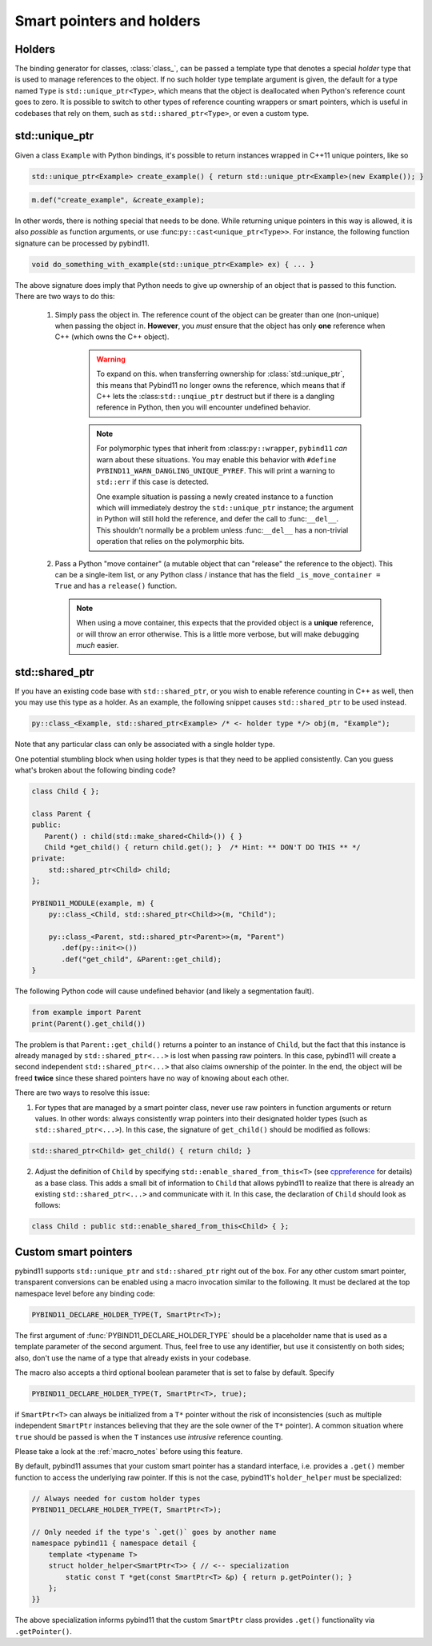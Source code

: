 Smart pointers and holders
##########################

Holders
=======

The binding generator for classes, :class:`class_`, can be passed a template
type that denotes a special *holder* type that is used to manage references to
the object.  If no such holder type template argument is given, the default for
a type named ``Type`` is ``std::unique_ptr<Type>``, which means that the object
is deallocated when Python's reference count goes to zero. It is possible to switch to other types of reference counting wrappers or smart
pointers, which is useful in codebases that rely on them, such as ``std::shared_ptr<Type>``, or even a custom type.

std::unique_ptr
===============

Given a class ``Example`` with Python bindings, it's possible to return
instances wrapped in C++11 unique pointers, like so

.. code-block:: cpp

    std::unique_ptr<Example> create_example() { return std::unique_ptr<Example>(new Example()); }

.. code-block:: cpp

    m.def("create_example", &create_example);

In other words, there is nothing special that needs to be done. While returning
unique pointers in this way is allowed, it is also *possible* as function
arguments, or use :func:``py::cast<unique_ptr<Type>>``.
For instance, the following function signature can be processed by pybind11.

.. code-block:: cpp

    void do_something_with_example(std::unique_ptr<Example> ex) { ... }

The above signature does imply that Python needs to give up ownership of an
object that is passed to this function. There are two ways to do this:

  1. Simply pass the object in. The reference count of the object can be greater than one (non-unique) when passing the object in. **However**, you *must* ensure that the object has only **one** reference when C++ (which owns the C++ object).

      .. warning::

          To expand on this. when transferring ownership for :class:`std::unique_ptr`, this means that Pybind11 no longer owns the reference, which means that if C++ lets the :class:``std::unqiue_ptr`` destruct but if there is a dangling reference in Python, then you will encounter undefined behavior.

      .. note::

          For polymorphic types that inherit from :class:``py::wrapper``, ``pybind11`` *can* warn about these situations.
          You may enable this behavior with ``#define PYBIND11_WARN_DANGLING_UNIQUE_PYREF``. This will print a warning to ``std::err`` if this case is detected.

          One example situation is passing a newly created instance to a function which will immediately destroy the ``std::unique_ptr`` instance; the argument in Python will still hold the reference, and defer the call to :func:``__del__``. This shouldn't normally be a problem unless :func:``__del__`` has a non-trivial operation that relies on the polymorphic bits.

  2.  Pass a Python "move container" (a mutable object that can "release" the reference to the object). This can be a single-item list, or any Python class / instance that has the field ``_is_move_container = True`` and has a ``release()`` function.

      .. note::

          When using a move container, this expects that the provided object is a **unique** reference, or will throw an error otherwise. This is a little more verbose, but will make debugging *much* easier.

std::shared_ptr
===============

If you have an existing code base with ``std::shared_ptr``, or you wish to enable reference counting in C++ as well, then you may use this type as a holder.
As an example, the following snippet causes ``std::shared_ptr`` to be used instead.

.. code-block:: cpp

    py::class_<Example, std::shared_ptr<Example> /* <- holder type */> obj(m, "Example");

Note that any particular class can only be associated with a single holder type.

One potential stumbling block when using holder types is that they need to be
applied consistently. Can you guess what's broken about the following binding
code?

.. code-block:: cpp

    class Child { };

    class Parent {
    public:
       Parent() : child(std::make_shared<Child>()) { }
       Child *get_child() { return child.get(); }  /* Hint: ** DON'T DO THIS ** */
    private:
        std::shared_ptr<Child> child;
    };

    PYBIND11_MODULE(example, m) {
        py::class_<Child, std::shared_ptr<Child>>(m, "Child");

        py::class_<Parent, std::shared_ptr<Parent>>(m, "Parent")
           .def(py::init<>())
           .def("get_child", &Parent::get_child);
    }

The following Python code will cause undefined behavior (and likely a
segmentation fault).

.. code-block:: python

   from example import Parent
   print(Parent().get_child())

The problem is that ``Parent::get_child()`` returns a pointer to an instance of
``Child``, but the fact that this instance is already managed by
``std::shared_ptr<...>`` is lost when passing raw pointers. In this case,
pybind11 will create a second independent ``std::shared_ptr<...>`` that also
claims ownership of the pointer. In the end, the object will be freed **twice**
since these shared pointers have no way of knowing about each other.

There are two ways to resolve this issue:

1. For types that are managed by a smart pointer class, never use raw pointers
   in function arguments or return values. In other words: always consistently
   wrap pointers into their designated holder types (such as
   ``std::shared_ptr<...>``). In this case, the signature of ``get_child()``
   should be modified as follows:

.. code-block:: cpp

    std::shared_ptr<Child> get_child() { return child; }

2. Adjust the definition of ``Child`` by specifying
   ``std::enable_shared_from_this<T>`` (see cppreference_ for details) as a
   base class. This adds a small bit of information to ``Child`` that allows
   pybind11 to realize that there is already an existing
   ``std::shared_ptr<...>`` and communicate with it. In this case, the
   declaration of ``Child`` should look as follows:

.. _cppreference: http://en.cppreference.com/w/cpp/memory/enable_shared_from_this

.. code-block:: cpp

    class Child : public std::enable_shared_from_this<Child> { };

.. _smart_pointers:

Custom smart pointers
=====================

pybind11 supports ``std::unique_ptr`` and ``std::shared_ptr`` right out of the
box. For any other custom smart pointer, transparent conversions can be enabled
using a macro invocation similar to the following. It must be declared at the
top namespace level before any binding code:

.. code-block:: cpp

    PYBIND11_DECLARE_HOLDER_TYPE(T, SmartPtr<T>);

The first argument of :func:`PYBIND11_DECLARE_HOLDER_TYPE` should be a
placeholder name that is used as a template parameter of the second argument.
Thus, feel free to use any identifier, but use it consistently on both sides;
also, don't use the name of a type that already exists in your codebase.

The macro also accepts a third optional boolean parameter that is set to false
by default. Specify

.. code-block:: cpp

    PYBIND11_DECLARE_HOLDER_TYPE(T, SmartPtr<T>, true);

if ``SmartPtr<T>`` can always be initialized from a ``T*`` pointer without the
risk of inconsistencies (such as multiple independent ``SmartPtr`` instances
believing that they are the sole owner of the ``T*`` pointer). A common
situation where ``true`` should be passed is when the ``T`` instances use
*intrusive* reference counting.

Please take a look at the :ref:`macro_notes` before using this feature.

By default, pybind11 assumes that your custom smart pointer has a standard
interface, i.e. provides a ``.get()`` member function to access the underlying
raw pointer. If this is not the case, pybind11's ``holder_helper`` must be
specialized:

.. code-block:: cpp

    // Always needed for custom holder types
    PYBIND11_DECLARE_HOLDER_TYPE(T, SmartPtr<T>);

    // Only needed if the type's `.get()` goes by another name
    namespace pybind11 { namespace detail {
        template <typename T>
        struct holder_helper<SmartPtr<T>> { // <-- specialization
            static const T *get(const SmartPtr<T> &p) { return p.getPointer(); }
        };
    }}

The above specialization informs pybind11 that the custom ``SmartPtr`` class
provides ``.get()`` functionality via ``.getPointer()``.

.. seealso::

    The file :file:`tests/test_smart_ptr.cpp` contains a complete example
    that demonstrates how to work with custom reference-counting holder types
    in more detail.
